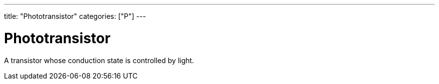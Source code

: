 ---
title: "Phototransistor"
categories: ["P"]
---

= Phototransistor

A transistor whose conduction state is controlled by light.

